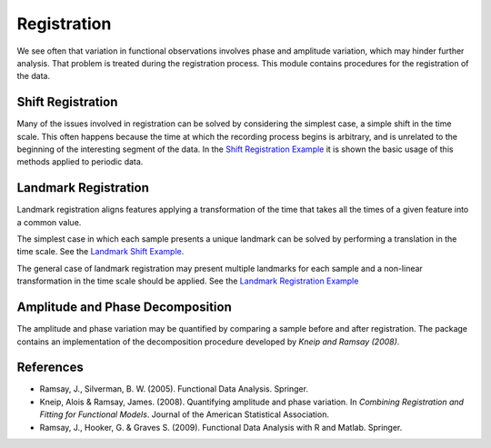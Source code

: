 Registration
============


We see often that variation in functional observations involves phase and
amplitude variation, which may hinder further analysis. That problem is treated
during the registration process. This module contains procedures for the
registration of the data.

Shift Registration
-------------------

Many of the issues involved in registration can be solved by considering
the simplest case, a simple shift in the time scale. This often happens because
the time at which the recording process begins is arbitrary, and is unrelated
to the beginning of the interesting segment of the data. In the
`Shift Registration Example <../auto_examples/plot_shift_registration_basis.html>`_
it is shown the basic usage of this methods applied to periodic data.

.. autosummary::
   :toctree: autosummary

   fda.registration.shift_registration
   fda.registration.shift_registration_deltas


Landmark Registration
----------------------

Landmark registration aligns features applying a transformation of the time that
takes all the times of a given feature into a common value.

The simplest case in which each sample presents a unique landmark can be solved
by performing a translation in the time scale. See the
`Landmark Shift Example <../auto_examples/plot_landmark_shift.html>`_.

.. autosummary::
   :toctree: autosummary

   fda.registration.landmark_shift
   fda.registration.landmark_shift_deltas


The general case of landmark registration may present multiple landmarks for
each sample and a non-linear transformation in the time scale should be applied.
See the `Landmark Registration Example
<../auto_examples/plot_landmark_registration.html>`_

.. autosummary::
   :toctree: autosummary

   fda.registration.landmark_registration
   fda.registration.landmark_registration_warping


Amplitude and Phase Decomposition
---------------------------------

The amplitude and phase variation may be quantified by comparing a sample before
and after registration. The package contains an implementation of the
decomposition procedure developed by *Kneip and Ramsay (2008)*.

.. autosummary::
   :toctree: autosummary

   fda.registration.mse_decomposition


References
----------

* Ramsay, J., Silverman, B. W. (2005). Functional Data Analysis. Springer.

* Kneip, Alois & Ramsay, James. (2008).  Quantifying amplitude and phase
  variation. In *Combining Registration and Fitting for Functional Models*.
  Journal of the American Statistical Association.

* Ramsay, J., Hooker, G. & Graves S. (2009). Functional Data Analysis with
  R and Matlab. Springer.
